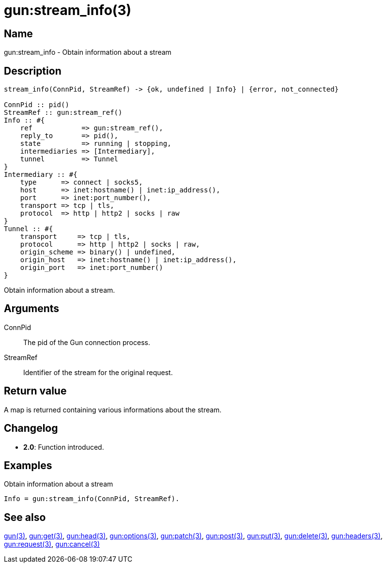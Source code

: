 = gun:stream_info(3)

== Name

gun:stream_info - Obtain information about a stream

== Description

[source,erlang]
----
stream_info(ConnPid, StreamRef) -> {ok, undefined | Info} | {error, not_connected}

ConnPid :: pid()
StreamRef :: gun:stream_ref()
Info :: #{
    ref            => gun:stream_ref(),
    reply_to       => pid(),
    state          => running | stopping,
    intermediaries => [Intermediary],
    tunnel         => Tunnel
}
Intermediary :: #{
    type      => connect | socks5,
    host      => inet:hostname() | inet:ip_address(),
    port      => inet:port_number(),
    transport => tcp | tls,
    protocol  => http | http2 | socks | raw
}
Tunnel :: #{
    transport     => tcp | tls,
    protocol      => http | http2 | socks | raw,
    origin_scheme => binary() | undefined,
    origin_host   => inet:hostname() | inet:ip_address(),
    origin_port   => inet:port_number()
}
----

Obtain information about a stream.

== Arguments

ConnPid::

The pid of the Gun connection process.

StreamRef::

Identifier of the stream for the original request.

== Return value

A map is returned containing various informations about
the stream.

== Changelog

* *2.0*: Function introduced.

== Examples

.Obtain information about a stream
[source,erlang]
----
Info = gun:stream_info(ConnPid, StreamRef).
----

== See also

link:man:gun(3)[gun(3)],
link:man:gun:get(3)[gun:get(3)],
link:man:gun:head(3)[gun:head(3)],
link:man:gun:options(3)[gun:options(3)],
link:man:gun:patch(3)[gun:patch(3)],
link:man:gun:post(3)[gun:post(3)],
link:man:gun:put(3)[gun:put(3)],
link:man:gun:delete(3)[gun:delete(3)],
link:man:gun:headers(3)[gun:headers(3)],
link:man:gun:request(3)[gun:request(3)],
link:man:gun:cancel(3)[gun:cancel(3)]
